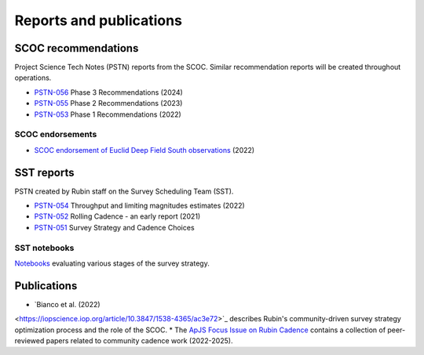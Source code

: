 .. Review the README on instructions to contribute.
.. Review the style guide to keep a consistent approach to the documentation.
.. Static objects, such as figures, should be stored in the _static directory. Review the _static/README on instructions to contribute.
.. Do not remove the comments that describe each section. They are included to provide guidance to contributors.
.. Do not remove other content provided in the templates, such as a section. Instead, comment out the content and include comments to explain the situation. For example:
    - If a section within the template is not needed, comment out the section title and label reference. Do not delete the expected section title, reference or related comments provided from the template.
    - If a file cannot include a title (surrounded by ampersands (#)), comment out the title from the template and include a comment explaining why this is implemented (in addition to applying the ``title`` directive).

.. This is the label that can be used for cross referencing this file.
.. Recommended title label format is "Directory Name"-"Title Name" -- Spaces should be replaced by hyphens.
.. _SCOC-reports:
.. Each section should include a label for cross referencing to a given area.
.. Recommended format for all labels is "Title Name"-"Section Name" -- Spaces should be replaced by hyphens.
.. To reference a label that isn't associated with an reST object such as a title or figure, you must include the link and explicit title using the syntax :ref:`link text <label-name>`.
.. A warning will alert you of identical labels during the linkcheck process.

########################
Reports and publications
########################


SCOC recommendations
====================

Project Science Tech Notes (PSTN) reports from the SCOC.
Similar recommendation reports will be created throughout operations.

* `PSTN-056 <https://pstn-056.lsst.io>`_ Phase 3 Recommendations (2024)
* `PSTN-055 <https://pstn-055.lsst.io>`_ Phase 2 Recommendations (2023)
* `PSTN-053 <https://pstn-053.lsst.io>`_ Phase 1 Recommendations (2022)


SCOC endorsements
-----------------

* `SCOC endorsement of Euclid Deep Field South observations <https://community.lsst.org/t/scoc-endorsement-of-euclid-deep-field-south-observations/6406>`_ (2022)


SST reports
===========

PSTN created by Rubin staff on the Survey Scheduling Team (SST).

* `PSTN-054 <https://pstn-054.lsst.io>`_ Throughput and limiting magnitudes estimates (2022)
* `PSTN-052 <https://pstn-052.lsst.io>`_ Rolling Cadence - an early report (2021)
* `PSTN-051 <https://pstn-051.lsst.io/>`_ Survey Strategy and Cadence Choices

SST notebooks
-------------

`Notebooks <https://github.com/lsst-pst/survey_strategy>`_ evaluating various stages of the survey strategy.


Publications
============

* `Bianco et al. (2022)
<https://iopscience.iop.org/article/10.3847/1538-4365/ac3e72>`_ 
describes Rubin's community-driven survey strategy optimization process and the role of the SCOC.
* The `ApJS Focus Issue on Rubin Cadence
<https://iopscience.iop.org/journal/0067-0049/page/rubin_cadence>`_
contains a collection of peer-reviewed papers related to community cadence work (2022-2025).
